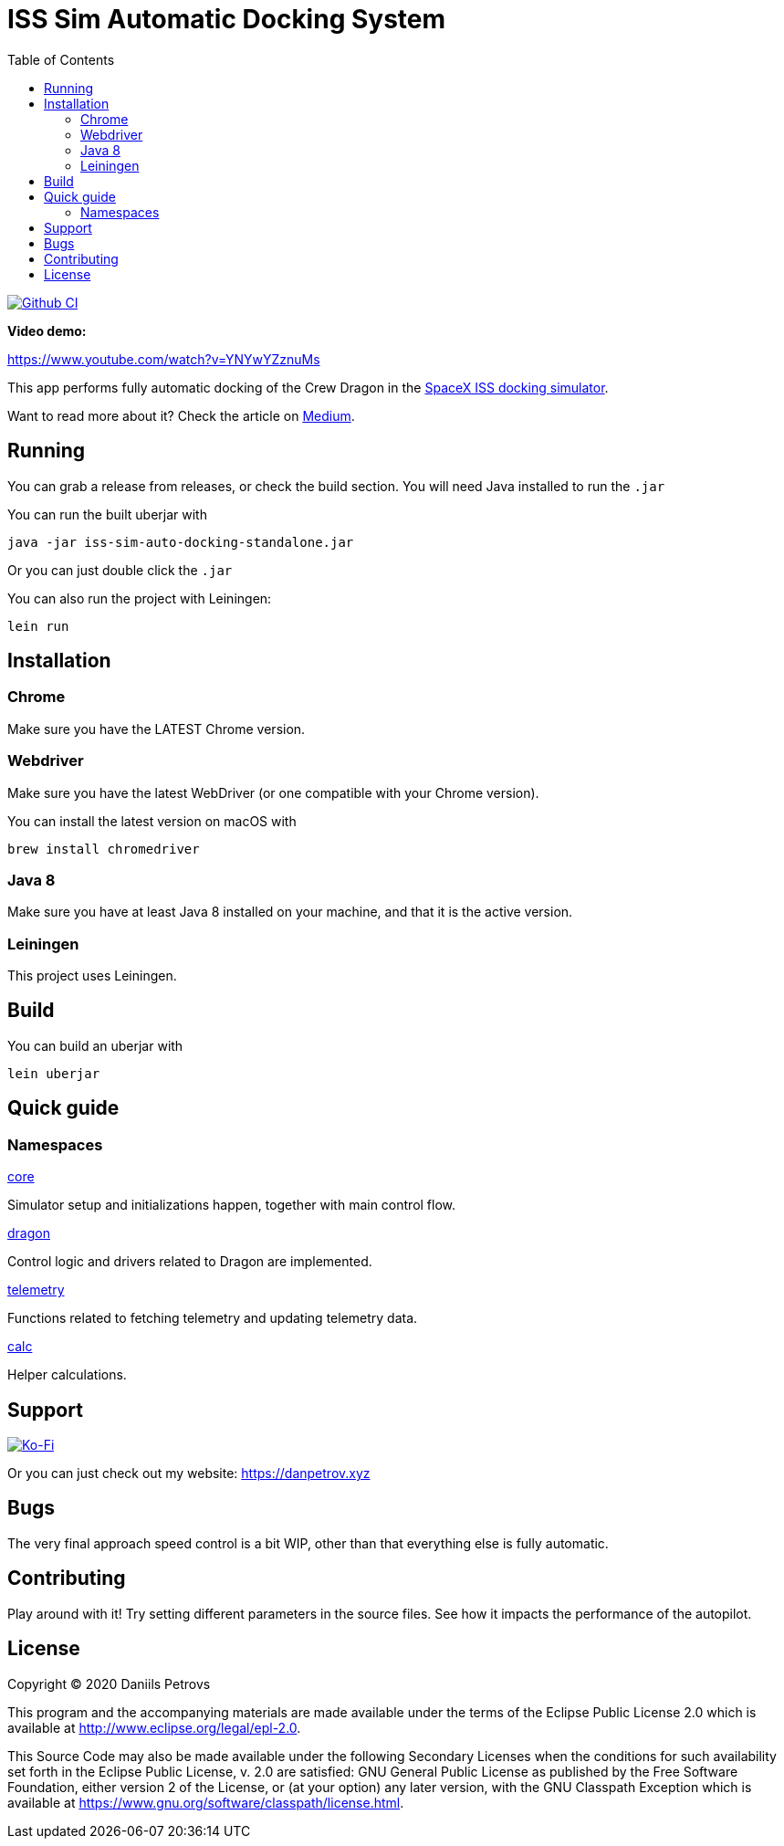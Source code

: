 :toc:

= ISS Sim Automatic Docking System

image:https://github.com/DaniruKun/spacex-iss-docking-sim-autopilot/workflows/Clojure%20CI/badge.svg?branch=master["Github CI", link="https://github.com/DaniruKun/spacex-iss-docking-sim-autopilot"]

*Video demo:*

https://www.youtube.com/watch?v=YNYwYZznuMs

This app performs fully automatic docking of the Crew Dragon in the link:https://iss-sim.spacex.com[SpaceX ISS docking simulator].


Want to read more about it? Check the article on link:https://medium.com/@thedanpetrov/creating-a-spacex-crew-dragon-simulator-autopilot-in-clojure-1ac095d9209b[Medium].

== Running

You can grab a release from releases, or check the build section. You will need Java installed to run the `.jar`

You can run the built uberjar with

    java -jar iss-sim-auto-docking-standalone.jar
    

Or you can just double click the `.jar`

You can also run the project with Leiningen:

    lein run

== Installation

=== Chrome

Make sure you have the LATEST Chrome version.

=== Webdriver

Make sure you have the latest WebDriver (or one compatible with your Chrome version).

You can install the latest version on macOS with

    brew install chromedriver

=== Java 8

Make sure you have at least Java 8 installed on your machine, and that it is the active version.

=== Leiningen

This project uses Leiningen.

== Build

You can build an uberjar with

    lein uberjar

== Quick guide

=== Namespaces

link:src/iss_sim_auto_docking/core.clj[core]

Simulator setup and initializations happen, together with main control flow.

link:src/iss_sim_auto_docking/dragon.clj[dragon]

Control logic and drivers related to Dragon are implemented.

link:src/iss_sim_auto_docking/telemetry.clj[telemetry]

Functions related to fetching telemetry and updating telemetry data.

link:src/iss_sim_auto_docking/calc.clj[calc]

Helper calculations.

== Support

image::https://www.ko-fi.com/img/githubbutton_sm.svg["Ko-Fi", link="https://ko-fi.com/I3I61NHVO"]

Or you can just check out my website: link:https://danpetrov.xyz[]


== Bugs

The very final approach speed control is a bit WIP, other than that everything else is fully automatic.

== Contributing

Play around with it! Try setting different parameters in the source files. See how it impacts the performance of the autopilot.

== License

Copyright © 2020 Daniils Petrovs

This program and the accompanying materials are made available under the
terms of the Eclipse Public License 2.0 which is available at
http://www.eclipse.org/legal/epl-2.0.

This Source Code may also be made available under the following Secondary
Licenses when the conditions for such availability set forth in the Eclipse
Public License, v. 2.0 are satisfied: GNU General Public License as published by
the Free Software Foundation, either version 2 of the License, or (at your
option) any later version, with the GNU Classpath Exception which is available
at https://www.gnu.org/software/classpath/license.html.
